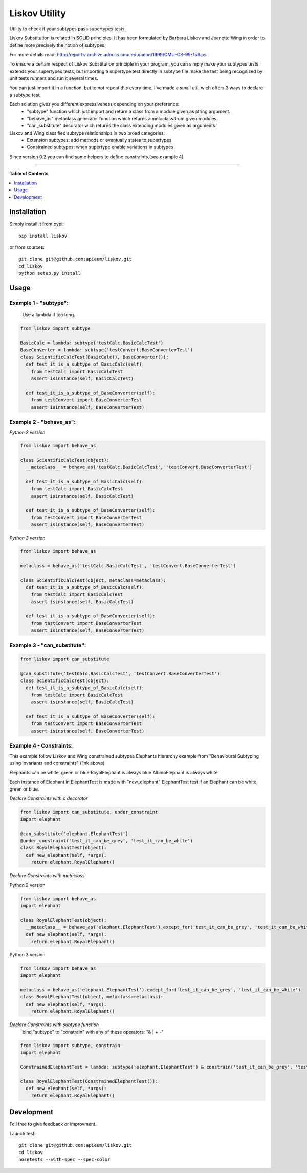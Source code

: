 **************
Liskov Utility
**************

.. image:: https://pypip.in/v/liskov/badge.png
        :target: https://pypi.python.org/pypi/liskov

Utility to check if your subtypes pass supertypes tests.


Liskov Substitution is related in SOLID principles.
It has been formulated by Barbara Liskov and Jeanette Wing
in order to define more precisely the notion of subtypes.

For more details read: http://reports-archive.adm.cs.cmu.edu/anon/1999/CMU-CS-99-156.ps

To ensure a certain respect of Liskov Substitution principle in your program,
you can simply make your subtypes tests extends your supertypes tests, but
importing a supertype test directly in subtype file make the test
being recognized by unit tests runners and run it several times.

You can just import it in a function, but to not repeat this every time,
I've made a small util, wich offers 3 ways to declare a subtype test.

Each solution gives you different expressiveness depending on your preference:
  - "subtype" function which just import and return a class from a module given as string argument.
  - "behave_as" metaclass generator function which returns a metaclass from given modules.
  - "can_substitute" decorator wich returns the class extending modules given as arguments.

Liskov and Wing classified subtype relationships in two broad categories:
  - Extension subtypes: add methods or eventually states to supertypes
  - Constrained subtypes: when supertype enable variations in subtypes

Since version 0.2 you can find some helpers to define constraints.(see example 4)

---------------------------------------------------------------------

**Table of Contents**


.. contents::
    :local:
    :depth: 1
    :backlinks: none

=============
Installation
=============

Simply install it from pypi::

  pip install liskov

or from sources::

  git clone git@github.com:apieum/liskov.git
  cd liskov
  python setup.py install

=====
Usage
=====

------------------------
Example 1 - "subtype":
------------------------
  Use a lambda if too long.


.. code-block:: python

    from liskov import subtype

    BasicCalc = lambda: subtype('testCalc.BasicCalcTest')
    BaseConverter = lambda: subtype('testConvert.BaseConverterTest')
    class ScientificCalcTest(BasicCalc(), BaseConverter()):
      def test_it_is_a_subtype_of_BasicCalc(self):
        from testCalc import BasicCalcTest
        assert isinstance(self, BasicCalcTest)

      def test_it_is_a_subtype_of_BaseConverter(self):
        from testConvert import BaseConverterTest
        assert isinstance(self, BaseConverterTest)

------------------------
Example 2 - "behave_as":
------------------------
*Python 2 version*

.. code-block:: python

    from liskov import behave_as

    class ScientificCalcTest(object):
      __metaclass__ = behave_as('testCalc.BasicCalcTest', 'testConvert.BaseConverterTest')

      def test_it_is_a_subtype_of_BasicCalc(self):
        from testCalc import BasicCalcTest
        assert isinstance(self, BasicCalcTest)

      def test_it_is_a_subtype_of_BaseConverter(self):
        from testConvert import BaseConverterTest
        assert isinstance(self, BaseConverterTest)



*Python 3 version*

.. code-block:: python

    from liskov import behave_as

    metaclass = behave_as('testCalc.BasicCalcTest', 'testConvert.BaseConverterTest')

    class ScientificCalcTest(object, metaclass=metaclass):
      def test_it_is_a_subtype_of_BasicCalc(self):
        from testCalc import BasicCalcTest
        assert isinstance(self, BasicCalcTest)

      def test_it_is_a_subtype_of_BaseConverter(self):
        from testConvert import BaseConverterTest
        assert isinstance(self, BaseConverterTest)


-----------------------------
Example 3 - "can_substitute":
-----------------------------

.. code-block:: python

    from liskov import can_substitute

    @can_substitute('testCalc.BasicCalcTest', 'testConvert.BaseConverterTest')
    class ScientificCalcTest(object):
      def test_it_is_a_subtype_of_BasicCalc(self):
        from testCalc import BasicCalcTest
        assert isinstance(self, BasicCalcTest)

      def test_it_is_a_subtype_of_BaseConverter(self):
        from testConvert import BaseConverterTest
        assert isinstance(self, BaseConverterTest)


-----------------------------
Example 4 - Constraints:
-----------------------------

This example follow Liskov and Wing constrained subtypes Elephants hierarchy example
from "Behavioural Subtyping using invariants and constraints" (link above)

Elephants can be white, green or blue
RoyalElephant is always blue
AlbinoElephant is always white

Each instance of Elephant in ElephantTest is made with "new_elephant"
ElephantTest test if an Elephant can be white, green or blue.


*Declare Constraints with a decorator*


.. code-block:: python

    from liskov import can_substitute, under_constraint
    import elephant

    @can_substitute('elephant.ElephantTest')
    @under_constraint('test_it_can_be_grey', 'test_it_can_be_white')
    class RoyalElephantTest(object):
      def new_elephant(self, *args):
        return elephant.RoyalElephant()


*Declare Constraints with metaclass*

Python 2 version

.. code-block:: python

    from liskov import behave_as
    import elephant

    class RoyalElephantTest(object):
      __metaclass__ = behave_as('elephant.ElephantTest').except_for('test_it_can_be_grey', 'test_it_can_be_white')
      def new_elephant(self, *args):
        return elephant.RoyalElephant()



Python 3 version

.. code-block:: python

    from liskov import behave_as
    import elephant

    metaclass = behave_as('elephant.ElephantTest').except_for('test_it_can_be_grey', 'test_it_can_be_white')
    class RoyalElephantTest(object, metaclass=metaclass):
      def new_elephant(self, *args):
        return elephant.RoyalElephant()


*Declare Constraints with subtype function*
  bind "subtype" to "constrain" with any of these operators: "& | + -"

.. code-block:: python

    from liskov import subtype, constrain
    import elephant

    ConstrainedElephantTest = lambda: subtype('elephant.ElephantTest') & constrain('test_it_can_be_grey', 'test_it_can_be_white')

    class RoyalElephantTest(ConstrainedElephantTest()):
      def new_elephant(self, *args):
        return elephant.RoyalElephant()


===========
Development
===========

Fell free to give feedback or improvment.

Launch test::

  git clone git@github.com:apieum/liskov.git
  cd liskov
  nosetests --with-spec --spec-color


.. image:: https://secure.travis-ci.org/apieum/liskov.png?branch=master
   :target: https://travis-ci.org/apieum/liskov
